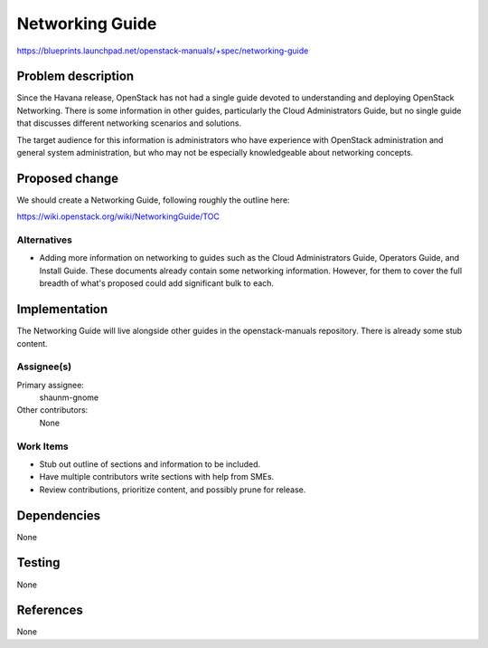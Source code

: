 ..
 This work is licensed under a Creative Commons Attribution 3.0 Unported
 License.

 http://creativecommons.org/licenses/by/3.0/legalcode

================
Networking Guide
================

https://blueprints.launchpad.net/openstack-manuals/+spec/networking-guide


Problem description
===================

Since the Havana release, OpenStack has not had a single guide devoted to understanding
and deploying OpenStack Networking. There is some information in other guides, particularly
the Cloud Administrators Guide, but no single guide that discusses different networking
scenarios and solutions.

The target audience for this information is administrators who have experience with
OpenStack administration and general system administration, but who may not be especially
knowledgeable about networking concepts.

Proposed change
===============

We should create a Networking Guide, following roughly the outline here:

https://wiki.openstack.org/wiki/NetworkingGuide/TOC


Alternatives
------------

* Adding more information on networking to guides such as the Cloud Administrators
  Guide, Operators Guide, and Install Guide. These documents already contain some
  networking information. However, for them to cover the full breadth of what's
  proposed could add significant bulk to each.

Implementation
==============

The Networking Guide will live alongside other guides in the openstack-manuals
repository. There is already some stub content.

Assignee(s)
-----------

Primary assignee:
  shaunm-gnome

Other contributors:
  None

Work Items
----------

* Stub out outline of sections and information to be included.
* Have multiple contributors write sections with help from SMEs.
* Review contributions, prioritize content, and possibly prune for release.


Dependencies
============

None

Testing
=======

None

References
==========

None
